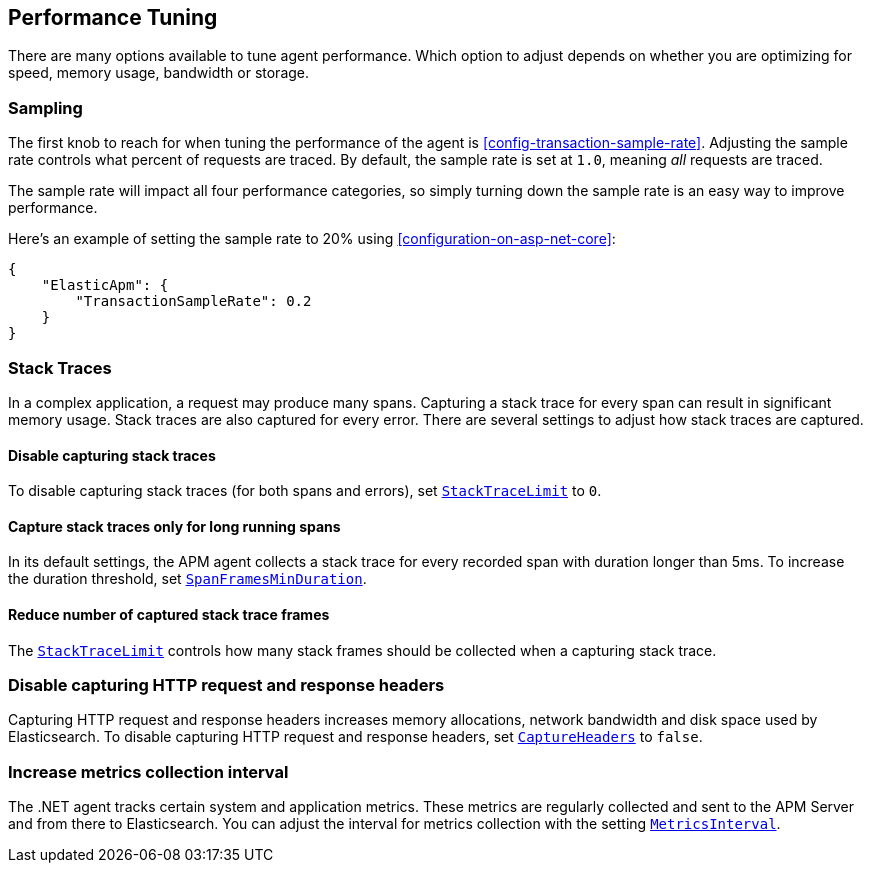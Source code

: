 ifdef::env-github[]
NOTE: For the best reading experience,
please view this documentation at https://www.elastic.co/guide/en/apm/agent/dotnet/current/performance-tuning.html[elastic.co]
endif::[]

[[performance-tuning]]
== Performance Tuning

There are many options available to tune agent performance.
Which option to adjust depends on whether you are optimizing for speed, memory usage, bandwidth or storage.

[float]
[[performance-tuning-sampling]]
=== Sampling

The first knob to reach for when tuning the performance of the agent is <<config-transaction-sample-rate>>.
Adjusting the sample rate controls what percent of requests are traced.
By default, the sample rate is set at `1.0`, meaning _all_ requests are traced.

The sample rate will impact all four performance categories,
so simply turning down the sample rate is an easy way to improve performance.

Here's an example of setting the sample rate to 20% using <<configuration-on-asp-net-core>>:

[source,js]
----
{
    "ElasticApm": {
        "TransactionSampleRate": 0.2
    }
}
----

[float]
[[performance-tuning-stack-traces]]
=== Stack Traces

In a complex application,
a request may produce many spans.
Capturing a stack trace for every span can result in significant memory usage.
Stack traces are also captured for every error.
There are several settings to adjust how stack traces are captured.

[float]
[[performance-tuning-disable-capturing-stack-traces]]
==== Disable capturing stack traces

To disable capturing stack traces (for both spans and errors),
set <<config-stack-trace-limit,`StackTraceLimit`>> to `0`.

[float]
[[performance-tuning-stack-traces-for-long-running-spans]]
==== Capture stack traces only for long running spans

In its default settings,
the APM agent collects a stack trace for every recorded span with duration longer than 5ms.
To increase the duration threshold,
set <<config-span-frames-min-duration,`SpanFramesMinDuration`>>.

[float]
[[performance-tuning-stack-frame-limit]]
==== Reduce number of captured stack trace frames 

The <<config-stack-trace-limit,`StackTraceLimit`>> controls how many stack frames should be collected
when a capturing stack trace.

[float]
[[performance-tuning-disable-capture-headers]]
=== Disable capturing HTTP request and response headers

Capturing HTTP request and response headers increases memory allocations,
network bandwidth and disk space used by Elasticsearch.
To disable capturing HTTP request and response headers,
set <<config-capture-headers,`CaptureHeaders`>> to `false`.

[float]
[[performance-tuning-increase-metrics-collection-interval]]
=== Increase metrics collection interval

The .NET agent tracks certain system and application metrics.
These metrics are regularly collected and sent to the APM Server and from there to Elasticsearch.
You can adjust the interval for metrics collection with the setting <<config-metrics-interval,`MetricsInterval`>>.
